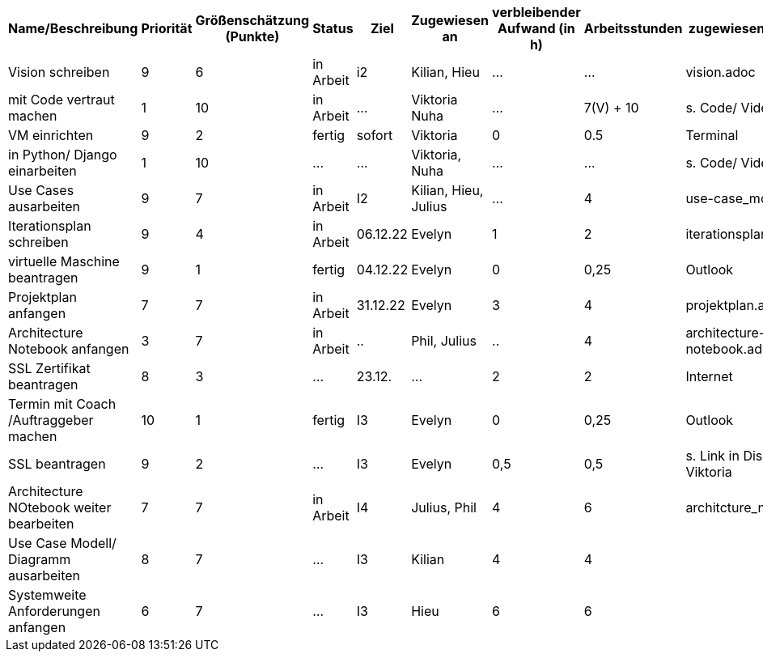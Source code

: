 [%header, cols="1,1,1,1,1,1,1,1,1"]
|===
| Name/Beschreibung 
| Priorität 
| Größenschätzung (Punkte) 
| Status 
| Ziel 
| Zugewiesen an 
| verbleibender Aufwand (in h) 
| Arbeitsstunden 
| zugewiesene Materialien 

| Vision schreiben | 9 | 6 | in Arbeit | i2 | Kilian, Hieu | ... | ... | vision.adoc 

| mit Code vertraut machen | 1 | 10 | in Arbeit | ... | Viktoria Nuha |  ... | 7(V) + 10 | s. Code/ Video

| VM einrichten | 9 | 2 | fertig | sofort | Viktoria | 0 | 0.5 | Terminal

| in Python/ Django einarbeiten | 1 | 10 | ... | ... | Viktoria, Nuha | ... | ... | s. Code/ Video

| Use Cases ausarbeiten | 9 | 7 | in Arbeit | I2 | Kilian, Hieu, Julius | ... | 4 | use-case_model.adoc 

| Iterationsplan schreiben | 9 | 4 | in Arbeit | 06.12.22 | Evelyn | 1 | 2 | iterationsplan.adoc 

| virtuelle Maschine beantragen | 9 | 1 | fertig | 04.12.22 | Evelyn | 0 | 0,25 | Outlook 

| Projektplan anfangen | 7 | 7 | in Arbeit | 31.12.22 | Evelyn | 3 | 4 | projektplan.adoc

| Architecture Notebook anfangen | 3 | 7 | in Arbeit | .. | Phil, Julius | .. | 4 | architecture-notebook.adoc

|SSL Zertifikat beantragen | 8 | 3 | ... | 23.12. | ... | 2 | 2 | Internet 

| Termin mit Coach /Auftraggeber machen | 10 | 1 | fertig | I3 | Evelyn | 0 | 0,25 | Outlook 

| SSL beantragen | 9 | 2 | ... | I3 | Evelyn | 0,5 | 0,5 | s. Link in Discord von Viktoria

| Architecture NOtebook weiter bearbeiten | 7 | 7 | in Arbeit | I4 | Julius, Phil | 4 | 6 | architcture_notebook.adoc

| Use Case Modell/ Diagramm ausarbeiten | 8 | 7 | ... | I3 | Kilian | 4 | 4 | 

| Systemweite Anforderungen anfangen | 6 | 7 | ... | I3 | Hieu | 6 | 6 | 
|===
